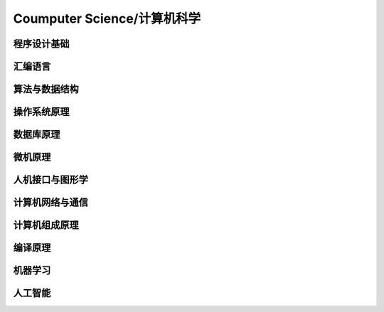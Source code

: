 Coumputer Science/计算机科学
=======================

程序设计基础
------

汇编语言
----

算法与数据结构
-------

操作系统原理
------

数据库原理
-----

微机原理
----

人机接口与图形学
--------

计算机网络与通信
--------

计算机组成原理
-------

编译原理
----

机器学习
----

人工智能
----
